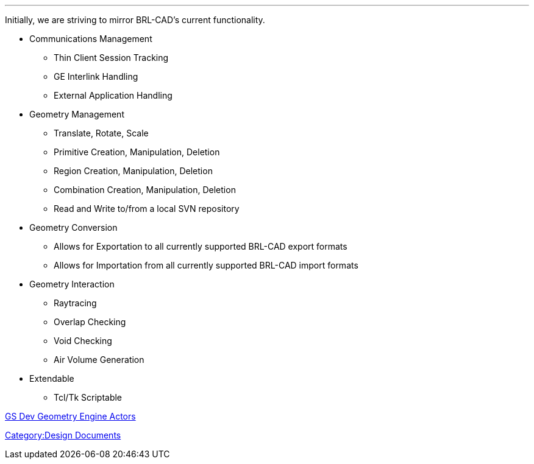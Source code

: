 '''

Initially, we are striving to mirror BRL-CAD's current functionality.

* Communications Management
 ** Thin Client Session Tracking
 ** GE Interlink Handling
 ** External Application Handling

//

* Geometry Management
 ** Translate, Rotate, Scale
 ** Primitive Creation, Manipulation, Deletion
 ** Region Creation, Manipulation, Deletion
 ** Combination Creation, Manipulation, Deletion
 ** Read and Write to/from a local SVN repository

//

* Geometry Conversion
 ** Allows for Exportation to all currently supported BRL-CAD export
formats
 ** Allows for Importation from all currently supported BRL-CAD
import formats

//

* Geometry Interaction
 ** Raytracing
 ** Overlap Checking
 ** Void Checking
 ** Air Volume Generation

//

* Extendable
 ** Tcl/Tk Scriptable

link:GS_Dev_Geometry_Engine_Actors[GS Dev Geometry Engine
Actors]

link:Category:Design_Documents[Category:Design Documents]
